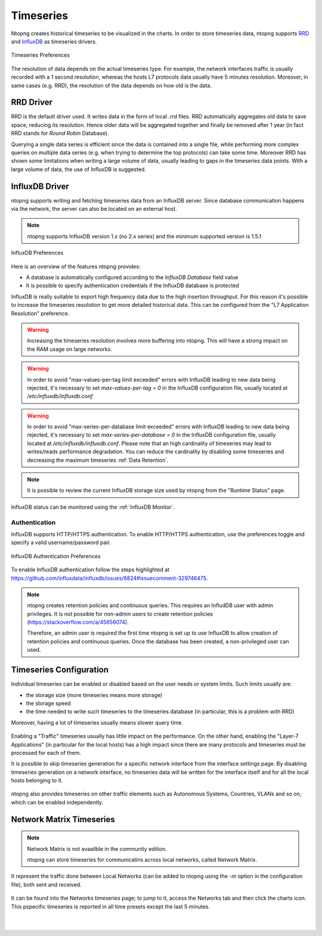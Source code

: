 .. _BasicConceptsTimeseries:

Timeseries
##########

Ntopng creates historical timeseries to be visualized in the charts. In order to
store timeseries data, ntopng supports RRD_ and InfluxDB_ as timeseries drivers.

.. figure:: ../img/basic_concepts_timeseries_preferences.png
  :align: center
  :alt: Timeseries Preferences

  Timeseries Preferences

The resolution of data depends on the actual timeseries type. For example, the
network interfaces traffic is usually recorded with a 1 second resolution, whereas the
hosts L7 protocols data usually have 5 minutes resolution. Moreover, in same cases (e.g. RRD),
the resolution of the data depends on how old is the data.

RRD Driver
----------

RRD is the default driver used. It writes data in the form of local `.rrd` files.
RRD automatically aggregates old data to save space, reducing its resolution. Hence older data will be
aggregated together and finally be removed after 1 year (in fact RRD stands for *Round Robin*
Database).

Querying a single data series is efficient since the data is contained into a single file,
while performing more complex queries on multiple data series (e.g. when trying to determine
the top protocols) can take some time. Moreover RRD has shown some limitations when writing
a large volume of data, usually leading to gaps in the timeseries data points. With a large
volume of data, the use of InfluxDB is suggested.

.. _InfluxDB Driver:

InfluxDB Driver
---------------

ntopng supports writing and fetching timeseries data from an InfluxDB server.
Since database communication happens via the network, the server can also be located
on an external host.

.. note::

   ntopng supports InfluxDB version 1.x (no 2.x series) and the minimum supported version is 1.5.1

.. figure:: ../img/basic_concepts_influxdb_settings.png
  :align: center
  :alt: InfluxDB Preferences

  InfluxDB Preferences

Here is an overview of the features ntopng provides:

- A database is automatically configured according to the *InfluxDB Database* field value
- It is possible to specify authentication credentials if the InfluxDB database is protected

InfluxDB is really suitable to export high frequency data due to the high insertion
throughput. For this reason it's possible to increase the timeseries resolution to
get more detailed historical data. This can be configured from the
"L7 Application Resolution" preference.

.. warning::

  Increasing the timeseries resolution involves more buffering into ntopng. This
  will have a strong impact on the RAM usage on large networks.

.. warning::

  In order to avoid "max-values-per-tag limit exceeded" errors with InfluxDB leading to
  new data being rejected, it's necessary to set `max-values-per-tag = 0` in the
  InfluxDB configuration file, usually located at `/etc/influxdb/influxdb.conf`

.. warning::

  In order to avoid "max-series-per-database limit exceeded" errors with InfluxDB leading to
  new data being rejected, it's necessary to set `max-series-per-database = 0` in the
  InfluxDB configuration file, usually located at `/etc/influxdb/influxdb.conf`. Please note
  that an high cardinality of timeseries may lead to writes/reads performance degradation.
  You can reduce the cardinality by disabling some timeseries and decreasing the maximum
  timeseries :ref:`Data Retention`.

.. note::

  It is possible to review the current InfluxDB storage size used by ntopng from the
  "Runtime Status" page.

InfluxDB status can be monitored using the  :ref:`InfluxDB Monitor`.

Authentication
~~~~~~~~~~~~~~

InfluxDB supports HTTP/HTTPS authentication. To enable HTTP/HTTPS authentication, use the preferences toggle and specify a valid username/password pair.

.. figure:: ../img/basic_concepts_influxdb_settings_auth.png
  :align: center
  :alt: InfluxDB Authentication Preferences

  InfluxDB Authentication Preferences

To enable InfluxDB authentication follow the steps highlighted at https://github.com/influxdata/influxdb/issues/8824#issuecomment-329746475.

.. note::

  ntopng creates retention policies and continuous queries. This requires an InfludDB user with admin privileges. It is not possible for non-admin users to create retention policies (https://stackoverflow.com/a/45656074).

  Therefore, an admin user is required the first time ntopng is set up to use InfluxDB to allow creation of retention policies and continuous queries. Once the database has been created, a non-privileged user can used.


   
Timeseries Configuration
------------------------

Individual timeseries can be enabled or disabled based on the user needs or system
limits. Such limits usually are:

- the storage size (more timeseries means more storage)
- the storage speed
- the time needed to write such timeseries to the timeseries database (in particular, this is
  a problem with RRD)

Moreover, having a lot of timeseries usually means slower query time.

.. figure:: ../img/basic_concepts_timeseries_to_enable.png
  :align: center
  :alt: InfluxDB Preferences

Enabling a "Traffic" timeseries usually has little impact on the performance. On the
other hand, enabling the "Layer-7 Applications" (in particular for the local hosts)
has a high impact since there are many protocols and timeseries must be processed
for each of them.

It is possible to skip timeseries generation for a specific network interface
from the interface settings page. By disabling timeseries generation on a network
interface, no timeseries data will be written for the interface itself and for
all the local hosts belonging to it.

.. figure:: ../img/basic_concepts_timeseries_to_enable_interface.png
  :align: center
  :alt: Per Interface Settings

ntopng also provides timeseries on other traffic elements such as Autonomous Systems,
Countries, VLANs and so on, which can be enabled independently.

.. figure:: ../img/basic_concepts_timeseries_to_enable_2.png
  :align: center
  :alt: InfluxDB Preferences

Network Matrix Timeseries
-------------------------

.. note::

  Network Matrix is not avaailble in the community edition.

  ntopng can store timeseries for communicatins across local networks, called Network Matrix.
  
It represent the traffic done between Local Networks (can be added to ntopng using the `-m` option in the configuration file), both sent and received.

.. figure:: ../img/basic_concepts_timeseries_enable_network_matrix.png
  :align: center
  :alt: Network Matrix Preference

It can be found into the Networks timeseries page; to jump to it, access the Networks tab and then click the charts icon. 
This pspecific timeseries is reported in all time presets except the last 5 minutes.

.. figure:: ../img/basic_concepts_timeseries_jump_to_network_matrix.png
  :align: center
  :alt: Network Matrix Preference

|

.. figure:: ../img/basic_concepts_timeseries_network_matrix.png
  :align: center
  :alt: Network Matrix



.. _RRD: https://oss.oetiker.ch/rrdtool

.. _InfluxDB: https://www.influxdata.com

